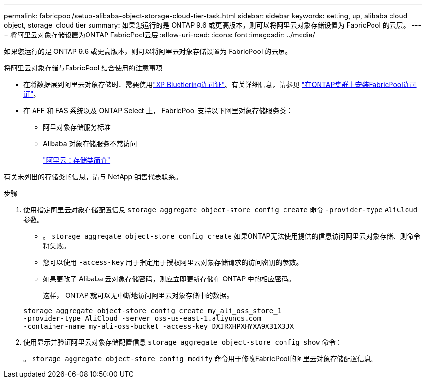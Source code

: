 ---
permalink: fabricpool/setup-alibaba-object-storage-cloud-tier-task.html 
sidebar: sidebar 
keywords: setting, up, alibaba cloud object, storage, cloud tier 
summary: 如果您运行的是 ONTAP 9.6 或更高版本，则可以将阿里云对象存储设置为 FabricPool 的云层。 
---
= 将阿里云对象存储设置为ONTAP FabricPool云层
:allow-uri-read: 
:icons: font
:imagesdir: ../media/


[role="lead"]
如果您运行的是 ONTAP 9.6 或更高版本，则可以将阿里云对象存储设置为 FabricPool 的云层。

.将阿里云对象存储与FabricPool 结合使用的注意事项
* 在将数据层到阿里云对象存储时、需要使用link:https://bluexp.netapp.com/cloud-tiering["XP Bluetiering许可证"]。有关详细信息，请参见 link:install-license-aws-azure-ibm-task.html["在ONTAP集群上安装FabricPool许可证"]。
* 在 AFF 和 FAS 系统以及 ONTAP Select 上， FabricPool 支持以下阿里对象存储服务类：
+
** 阿里对象存储服务标准
** Alibaba 对象存储服务不常访问
+
https://www.alibabacloud.com/help/doc-detail/51374.htm["阿里云：存储类简介"^]





有关未列出的存储类的信息，请与 NetApp 销售代表联系。

.步骤
. 使用指定阿里云对象存储配置信息 `storage aggregate object-store config create` 命令 `-provider-type` `AliCloud` 参数。
+
** 。 `storage aggregate object-store config create` 如果ONTAP无法使用提供的信息访问阿里云对象存储、则命令将失败。
** 您可以使用 `-access-key` 用于指定用于授权阿里云对象存储请求的访问密钥的参数。
** 如果更改了 Alibaba 云对象存储密码，则应立即更新存储在 ONTAP 中的相应密码。
+
这样， ONTAP 就可以无中断地访问阿里云对象存储中的数据。



+
[listing]
----
storage aggregate object-store config create my_ali_oss_store_1
-provider-type AliCloud -server oss-us-east-1.aliyuncs.com
-container-name my-ali-oss-bucket -access-key DXJRXHPXHYXA9X31X3JX
----
. 使用显示并验证阿里云对象存储配置信息 `storage aggregate object-store config show` 命令：
+
。 `storage aggregate object-store config modify` 命令用于修改FabricPool的阿里云对象存储配置信息。


